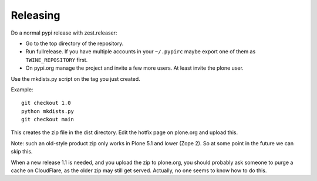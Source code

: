 Releasing
=========

Do a normal pypi release with zest.releaser:

- Go to the top directory of the repository.
- Run fullrelease.
  If you have multiple accounts in your ``~/.pypirc`` maybe export one of them as ``TWINE_REPOSITORY`` first.
- On pypi.org manage the project and invite a few more users. At least invite the plone user.

Use the mkdists.py script on the tag you just created.

Example::

  git checkout 1.0
  python mkdists.py
  git checkout main

This creates the zip file in the dist directory.
Edit the hotfix page on plone.org and upload this.

Note: such an old-style product zip only works in Plone 5.1 and lower (Zope 2).
So at some point in the future we can skip this.

When a new release 1.1 is needed, and you upload the zip to plone.org,
you should probably ask someone to purge a cache on CloudFlare,
as the older zip may still get served.
Actually, no one seems to know how to do this.
